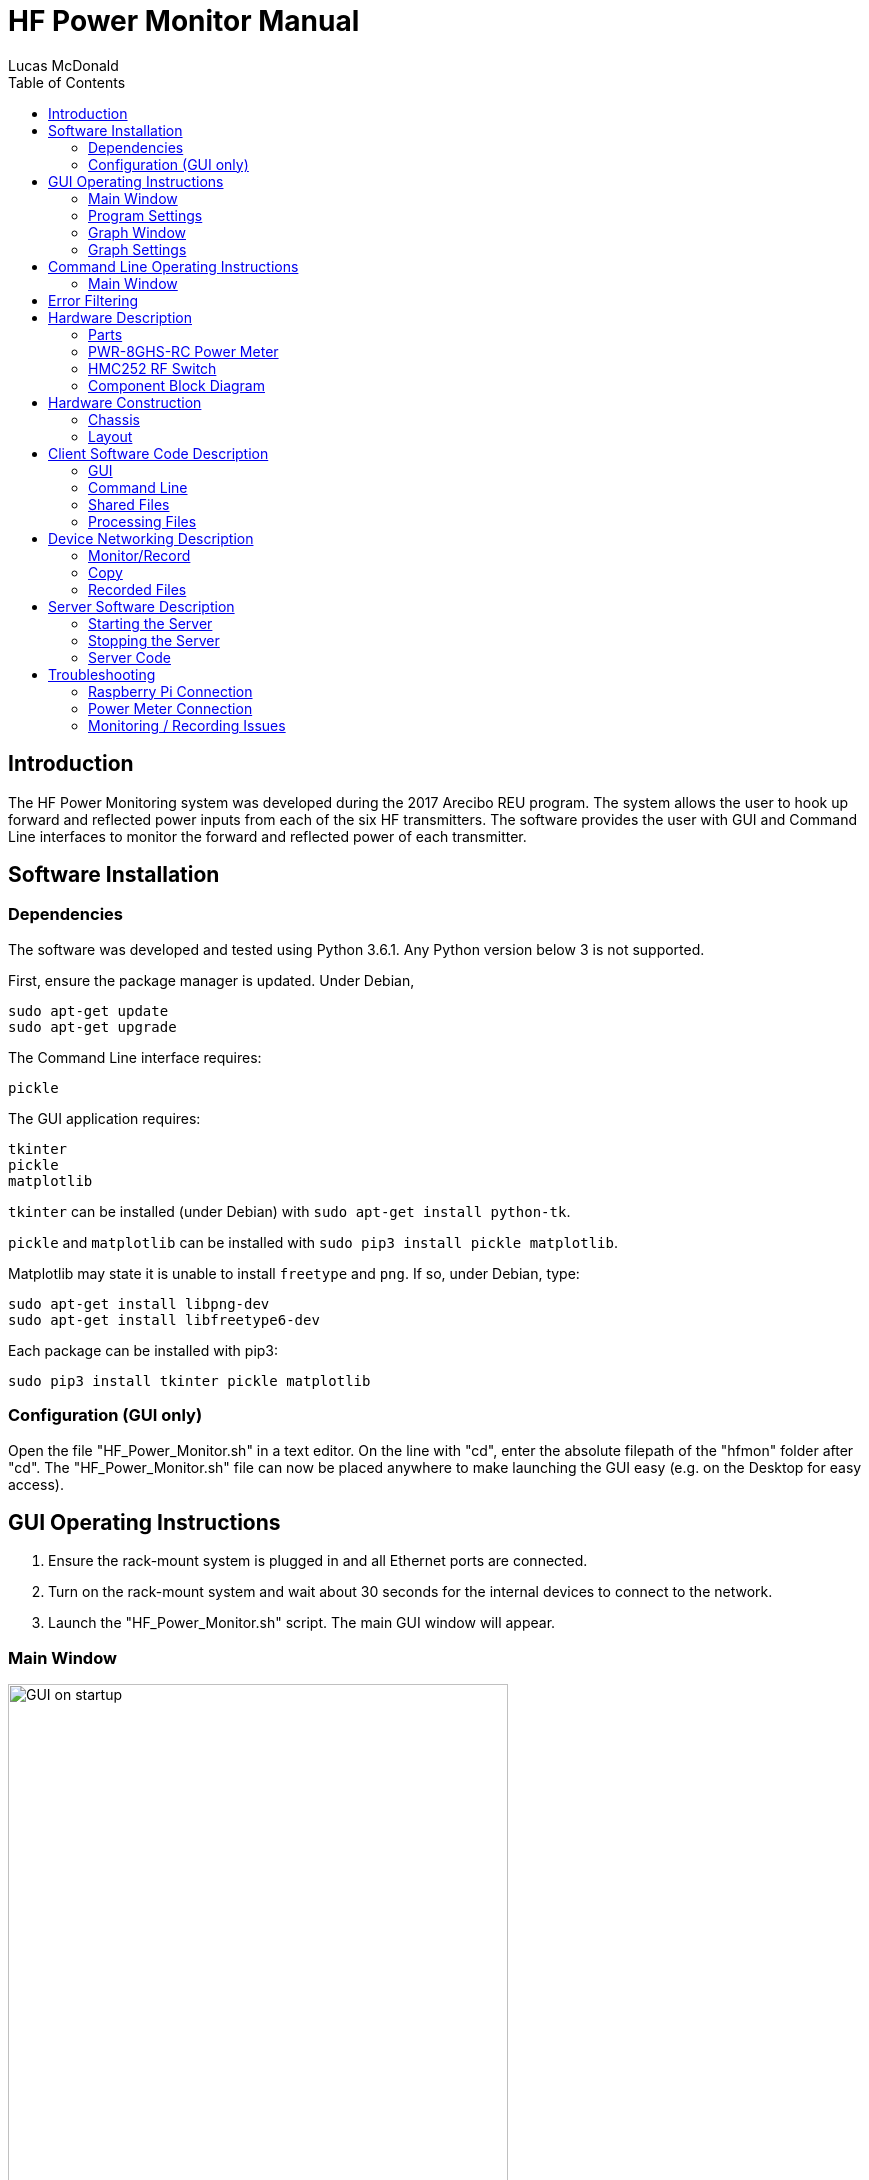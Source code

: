 HF Power Monitor Manual
=======================
:author: Lucas McDonald
:toc:
:imagesdir: images/

Introduction
------------
The HF Power Monitoring system was developed during the 2017 Arecibo REU program. The system allows the user to hook up forward and reflected power inputs from each of the six HF transmitters. The software provides the user with GUI and Command Line interfaces to monitor the forward and reflected power of each transmitter.

Software Installation
---------------------
Dependencies
~~~~~~~~~~~~
The software was developed and tested using Python 3.6.1. Any Python version below 3 is not supported.

First, ensure the package manager is updated. Under Debian,

----
sudo apt-get update
sudo apt-get upgrade
----

The Command Line interface requires:
----
pickle
----

The GUI application requires:
----
tkinter
pickle
matplotlib
----

`tkinter` can be installed (under Debian) with `sudo apt-get install python-tk`.

`pickle` and `matplotlib` can be installed with `sudo pip3 install pickle matplotlib`.

Matplotlib may state it is unable to install `freetype` and `png`. If so, under Debian, type:

----
sudo apt-get install libpng-dev
sudo apt-get install libfreetype6-dev
----

Each package can be installed with pip3:

----
sudo pip3 install tkinter pickle matplotlib
----

Configuration (GUI only)
~~~~~~~~~~~~~~~~~~~~~~~~

Open the file "HF_Power_Monitor.sh" in a text editor. On the line with "cd", enter the absolute filepath of the "hfmon" folder after "cd". The "HF_Power_Monitor.sh" file can now be placed anywhere to make launching the GUI easy (e.g. on the Desktop for easy access).

GUI Operating Instructions
--------------------------

. Ensure the rack-mount system is plugged in and all Ethernet ports are connected.
. Turn on the rack-mount system and wait about 30 seconds for the internal devices to connect to the network.
. Launch the "HF_Power_Monitor.sh" script. The main GUI window will appear.

Main Window
~~~~~~~~~~~

image::gui_startup.png[GUI on startup, 500]

* Power Information: Displays the transmitted and reflected power readings from each of the six transmitters, as well as the total power for both transmitted and reflected readings.
* Time Information: Displays a timestamp for when the reading started as well as an indicator for how long the program took to sample all six transmitters.
* Data Controls: Controls for the data collection and power monitoring.
** <<Monitor/Record,Record Power>>: Display power readings in the GUI and write the power data to a file on the Raspberry Pi.
** <<Monitor/Record,Monitor Power>>: Display power readings in the GUI, but do not write the readings to a file.
** Units dropdown: Select the units for display in the GUI and the graph window. Does not change the recorded units in the Raspberry Pi's data file; this is always in Watts.
* Program Controls: General controls for the program.
** <<Copy,Copy Recorded Data>>: Copies the recorded data from the Raspberry Pi to a designated filepath on the client computer. The `~/hfmon/data/` folder will be copied to this location. The client must enter their sudo password and the Raspberry Pi's password ("raspberry" by default) in the shell window to complete this action.
** <<Program Settings>>: Settings for the data collection program. Includes:
*** IPs of each power meter and the Raspberry Pi's IP
*** Whether the program should attempt to read from the transmitted or reflected power meter
*** Sampling period
** <<Graph Window,View Power Graph>>: Opens a separate window that displays a graph of the power over time.

If this is your first time launching the program, you will get an error saying that "Default settings were loaded." Open Program Settings to ensure the settings (most importantly, the device IPs) are correct.

To start viewing power readings, click either the record or monitor buttons. While monitoring, you can set the displayed units, or open up the graph window. You can also do these while not monitoring.

While monitoring, the display appears as:

image::gui_power_running.png[GUI on startup, 500]

If the values are gray, there is no power being read (0 W/kW or -99 dBm).

Program Settings
~~~~~~~~~~~~~~~~
image::gui_settings.png[GUI on startup, 500]

* Connection Settings
** Get Transmitted/Reflected Power: If this is enabled, the program will attempt to get readings from the corresponding power meter.
** Transmitted/Reflected/Raspberry Pi IP: Fields that hold the IPs of the power meters and the Raspberry Pi. The default IPs for Arecibo's main network should be:
*** Transmitted Power Meter IP: 192.168.100.153
*** Reflected Power Meter IP: 192.168.100.152
*** Raspberry Pi IP: 192.168.100.156

* Data Settings
** Sampling Period: Specified amount of time between samples. Each sample will almost never take more than 500 seconds. Entering a value less than 0.5 seconds is allowed, but accurate sample rates cannot be guaranteed. To sample as quickly as possible, enter 0.
** Local Data Filepath: When the <<Copy,Copy Recorded Data>> button is pressed, the "data" folder on the Raspberry Pi will be copied to this location.

These settings are shared between the GUI and Command Line interfaces. That is, editing a setting in the GUI will also edit the setting in Command Line.

Graph Window
~~~~~~~~~~~~
image::gui_graph.png[GUI graph window, 800]

Along the x-axis, timestamps are shown. The length of the x-axis can be configured in Graph Settings. Along the y-axis is the power. The power units can be changed from the main window's units dropdown menu.

If any reflected plots are enabled in the <<Graph Settings>> menu, a smaller graph of the transmitted power will be displayed along with the reflected power as shown below:

image::gui_two_graph.png[GUI graph window, 650]

Graph Settings
~~~~~~~~~~~~~~
image::gui_graph_settings.png[GUI on startup, 500]
The checkboxes indicate whether the plot of the specified transmitter and direction should be plotted.

In the above picture, each transmitted plot will be displayed on the transmitted power graph, while only reflected plots 1 and 2 will be displayed on the reflected power graph.

The "Length of graph" field indicates how long the x-axis should display values in seconds.

The "Graph update interval" field indicates how often the graph should refresh its view. A low value will update the graph view more quickly, but will be significantly more CPU intensive. A higher value will take longer to update the graph view, but will be less CPU intensive.

Command Line Operating Instructions
-----------------------------------

. Ensure the rack-mount system is plugged in and all Ethernet ports are connected.
. Turn on the rack-mount system and wait about 30 seconds for the internal devices to connect to the network.
. Resize the terminal window to at least 160 characters wide.
. Launch the command line interface by typing `python3 hf_terminal.py` from the `~/hfmon/python` folder.

The first few lines of the terminal will indicate the status of the connection to the Raspberry Pi. If successful, they will read:
----
Successfully connected to RPi at 192.168.100.156 on port 12345
----

Main Window
~~~~~~~~~~~
The following will appear:
----
**********************
** HF Power Monitor **

Commands:

	record [units]     Monitor and write data from each transmitter.
							If units are ommitted, kW is used by default.
	monitor [units]    Monitor the power of each transmitter, 
							but don't write data.
	switch [t/r] [n]   Set the transmitted or reflected 
							switch to the nth input.
	settings           View and modify program settings.
	copy               Copy all data files from the Raspberry Pi 
							to this computer.
	quit               Quit the program.


Input a command: 
----
* <<Monitor/Record,record [units]>>: Start displaying power readings in the temrminal window and writing those power readings to file on the Raspberry Pi. Allowed units are W, dBm, and kW. If no units are input, kW are used by default. Press Ctrl+C to stop recording.
* <<Monitor/Record,monitor [units]>>: Start displaying power readings in the terminal window, but don't write those readings to file. Allowed units are W, dBm, and kW. If no units are input, kW are used by default. Press Ctrl+C to stop monitoring.
* switch [t/r] [n]: Sets the HMC252 switch for the transmitted or reflected input to the nth input. For instance, typing `switch r 3` sets the switch for the reflected input to input 3.
* settings: Displays program settings:
+
----
1) Get Transmitted Power: True
2) Get Reflected Power: True
3) Transmitted Power Meter IP: 192.168.100.153
4) Reflected Power Meter IP: 192.168.100.152
5) Raspberry Pi IP: 192.168.100.156
6) Local filepath to store data: /Users/Lucas/Desktop
7) Sampling Period: 1.0

To modify a setting, type "settings change [num] [desired value]".
----

+
These settings are shared between the GUI and Command Line interfaces. That is, editing a setting in the GUI will also edit the setting in Command Line. To edit a setting, type `settings change [num] [desired value]`. For instance, if I were to change the local filepath to my desktop, I would type `settings change 6 /Users/Lucas/Desktop`. The filepath must be absolute.
* <<Copy,copy>>: Copies the data file on the Raspberry Pi to the location specified in the local filepath. Requires the user to enter the administrator password and the Raspberry Pi's password ("raspberry" by default).
* quit: Ends the program.

Error Filtering
---------------

The file <<Processing Files,error_filter.py>> filters out common errors. It will filter out these errors:

* Reading a high power (~1.3 kW) when a low power (0 W) is input.

+
(Currently disabled by being commented out. Uncomment this section in the file if you wish to use it.)

* Power meter timeout

and create a new file `[filename]_filtered.data`. It is not required to call this script, but it is provided if the user wishes to correct these errors from their datasets.

For instance, to filter data from July 16, 2017 in the file 20170716.data, type `python error_filter.py 20170716` to produce the file `20170716_filtered.data` in the `~/hfmon/data/filtered` folder. Or, to filter all files in the data folder, type `python error_filter.py`. This can be run with Python 2 or 3.

Hardware Description
--------------------
Parts
~~~~~
[format="csv"]
|=========================================================
Item,Description,Quantity,Part Number
1,HMC252 RF switch,2,HMC252
2,PWR-8GHS-RC power meter,2,PWR-8GHS-RC
3,Raspberry Pi Model B+,1,
4,Acopian 5V 2A power supply,1,5EB200
5,Terminal block,1,
6,AC Power input with fuse,1,
7,"Lansing B style enclosure (14"" depth, 2U)",1,B2F14-001A
8,SMA Cables,14,
9,LED / LED holder,1,
10,Power switch,1,
11,Mini-Circuits VAT-10+ 10dB attenuator,12,VAT-10+
12,L-Com CAT3 RJ45 coupler,3,ECF504-SC3
13,USB extender cables,2,
14,Micro USB cable,1,
15,Jump wires,10,
16,SMA Female-Female Mounts,12,
17,Spade connectors,4,
18,Metal mounting bracket,2,
19,Electrical Wire,As needed,
|=========================================================

PWR-8GHS-RC Power Meter
~~~~~~~~~~~~~~~~~~~~~~~
Characteristics
^^^^^^^^^^^^^^^
* Sampling Period: The power meters have a sampling period of 30 milliseconds for one sample when in the operating mode used for this project. The software is able to sample power from all six inputs in 180 milliseconds

* Measurement Uncertainty: The meters have a typical measurement uncertainty of .15 dBm, but a maximum uncertainty of around .4 dBm.

* Bandwidth: The power meters can receive input from 950 kHz to 8 GHz. Any signal lying within this range will contribute to the power meters' readings, while any signal lying outside this range will have absolutely no effect on the readings. Centering the frequency of the power meters does not attenuate signals outside a specified region or change the bandwidth of the power meters.

* Communication Interface: Communication with the power meters is described in the <<Monitor/Record>> section. Communication is done via Telnet.

* Maximum input: 20 dBm. HF transmits at 100 kW max, or 70 dBm max. The directional couplers have a loss of about 50 dB. Additional attenuators of 10 dB are located at each input, m

HMC252 RF Switch
~~~~~~~~~~~~~~~~
* The switch can take around 100 nanoseconds to switch inputs. In the software, a small delay of <1 ms was added between switching the inputs and reading the input from the power meter.

Component Block Diagram
~~~~~~~~~~~~~~~~~~~~~~~

image::HF_mon_rev2.png[Block Diagram, 1000]

For each transmitter:

. The transmitted signal is passed through the directional coupler, where the signal is coupled to the "forward power" output of the directional coupler at a loss of 60 dB.
. The transmitted signal reaches the antenna, but part of the signal is reflected. The reflected signal is passed through the directional coupler and coupled to the "reflected power" output at a loss of 60 dB.
. Both forward and reflected outputs are attenuated by 10 dB to not damage the HMC252 switch, which has a maximum input of 20 dBm.

Each forward input goes to one HMC252 switch, while each reflected input goes to the other switch.

When the Raspberry Pi is recording,

. The Raspberry Pi outputs 3 control bits to the HMC252, which interprets the bits as a decoder. The HMC252 is a SP6T switch, so the control bits determine which of the six inputs is connected to the output of the switch.
. The Raspberry Pi reads the power meter, which is connected to the output of the switch, getting a value for the power of the connected input. The Raspberry Pi stores this value.

The Raspberry Pi sends six sets of control bits in total, one for each transmitter. Once each power is read, the power data is stored to the SD card and transmitted back to the client.

Hardware Construction
---------------------
Chassis
~~~~~~~
A Lansing 2U chassis holds the hardware components of the project. The cuts for the chassis were drawn in SolidWorks. The front panel was cut as:

image::chassis_front.png[Front of Chassis, 1000]

From left to right, the cuts are for:

* The power switch (bottom) and power indicator LED (top)
* A 5V DC input (top) and a Ground input (bottom)
* Transmitted power inputs 1-6
* Reflected power inputs 1-6

The back of the chassis was cut as:

image::chassis_back.png[Back of Chassis, 1000]

From left to right, the cuts are for:

* 120VAC input with fuse
* Raspberry Pi Ethernet Connection
* Transmitted Power Meter Ethernet Connection
* Reflected Power Meter Ethernet Connection

Layout
~~~~~~

Inside of box:

image::top_chassis_view.JPG[Inside of Chassis, 1000]

Front of box:

image::front_chassis_view.JPG[Front of Chassis, 1000]

Back of box:

image::back_chassis_view.JPG[Front of Chassis, 1000]

Client Software Code Description
--------------------------------
The software was developed and tested using Python 3.6.1. Any Python version below 3 is unsupported.

The code is contained in `~/hfmon/python`. All files are commented and can be viewed or edited.

There are two interfaces for the power monitoring system: a GUI and a command line application. Each interface has files specific to that interface, but both interfaces share a number of files. All files in the application will be described here.

GUI
~~~
The program for the GUI is split into multiple Python files. A short description of each follows:

* hf_gui_main.py: The file launched by the shell script. Creates a window displaying information about the power readouts from each transmitter and direction, as well as timestamps for each sample. Also contains buttons for controlling the GUI.
* hf_gui_settings.py: Window created by hf_gui_main.py when the "Program Settings" button is pressed. Contains settings for the program that the user has access to modify. These include:
** IPs of each power meter and the Raspberry Pi's IP
** Whether the program should attempt to read from the transmitted or reflected power meter
** Sampling period
* hf_gui_graph.py: Window created by hf_gui_main.py when the "View Graph" button is pressed. Displays a matplotlib plot of the power over a specified amount of time.
* hf_gui_graph_settings.py: Window created by hf_gui_graph.py when the "Graph Settings" button is pressed. Displays options for displaying forward or reflected data from each transmitter, as well as a field to input the length of time displayed on the plot.

Command Line
~~~~~~~~~~~~

* hf_terminal.py should be launched to use the command line interface. The command line interface is more lightweight than the GUI. It provides the same monitoring and recording features, as well as the "copy" command.

Shared Files
~~~~~~~~~~~~

* take_data.py: File that contains various functions for interfacing with the power meters. Functions include sending as the HTTP request / receiving the HTML response, monitoring all power meters, and writing the power data to a file.
* set_switches.py: Contains one method, set_switch(num, pinA, pinB, pinC) for setting the input pins to switch to the transmitter specified by "num".
* gui_settings.pckl: A file containing the settings for the GUI and Command Line interfaces. hf_gui_settings.py provides direct access to modifying this from the GUI application, while "settings change [num] [value]" provides access to modifying this from the Command Line application. This file should not be modified outside of these applications.
* graph_settings.pckl: A file containing the settings for the graph window for the GUI application. Can be directly modified from the hf_gui_graph_settings.py window. This file should not be modified outside of these applications.

Processing Files
~~~~~~~~~~~~~~~~

* error_filter.py: This script can be called with `error_filter.py [filename]`. It will create a new file (without modifying the original data) titled "[filename]_filtered.data in the ~/hfmon/data/filtered folder. It is not required to call this script, but it is provided if the user thinks it would make data analysis easier.

** Reading a high power (~1.3 kW) when a low power (0 W) is input. Detected by checking if the previous value and the next value are both 0, but the current value is between 1.27 kW and 1.32 kW (most frequently occurring error values). If this is the case, the current value is set to 0.

+
(Currently disabled by being commented out. Uncomment this section in the file if you wish to use it.)

** Power meter timeout: Detected with '      ' (6 spaces). Filtered by replacing the value '      ' with the previous value.

An image of the filtering process is shown below. The left-most changed value is due to a spike in the power reading, while the right-most changed value is due to a power meter timeout.

Pre-filter:

image::pre_filter.png[Device Communication, 1000]

Post-filter:

image::post_filter.png[Device Communication, 1000]

Device Networking Description
-----------------------------
This section describes how the commands in each interface operate within each device and between devices for the program to function properly.

Monitor/Record
~~~~~~~~~~~~~
The following describes what happens at each device when the client calls the "monitor" or the "record" command.

. The user clicks a button on the GUI or inputs a command to the terminal that requires sending a monitor command to the Raspberry Pi.

. The monitor command is put into an array along with arguments the Raspberry Pi needs to execute the command, such as the IPs of the power meters. The full contents of the array are: 

+
----
[command, power meter timeout, sampling period, pins used by the decoders, IP of the forward power meter, IP of the reflected power meter, boolean to get the transmitted power, boolean to get the reflected power]
----

+
The array is encoded into a bitstring file using the "pickle" module. The client connects to the socket at the Raspberry Pi's IP on port 12345. The binary file is sent to the Raspberry Pi via the socket.

. The Raspberry Pi listens on the socket and receives the text file. It "unpickles" the binary text file, extracting the array from it. The Raspberry Pi reads the command and begins to take power readings. 

. The Raspberry Pi begins to record forward and reflected power simultaneously in separate threads. The thread begins by setting the HMC252 to switch to the first input. It uses the Raspberry Pi's GPIO pins to set the corresponding switch using decoder bits.

. The thread then sends a Telnet request to the corresponding power meter, which responds to the Telnet session with the power in dBm encoded as a bitstring. The thread converts the bitstring to a float. It also adds a correction factor to account for the losses from the directional couplers (around 60 dB). This is done for each of the six inputs. The thread then returns an array back to the main thread.

. Once both threads have returned their arrays, they are appended to an output array. The contents of the output array are:

+
----
[time sampling started, Tx1, Tx2, ..., Tx6, Rx1, Rx2, ..., Rx6, sample duration]
(a total of 14 elements)
----

+
This array is encoded to a bitstream using pickle and sent back to the client.

. The client unpickles the file and updates the UI elements accordingly to display the contents of the output array.

. Steps 4-7 are repeated until the client stops listening (stops monitoring or recording). This means that the client does not continue to send an input array, but the Raspberry Pi continues to send an output array.

. When the client stops listening / monitoring, the Raspberry Pi closes the connection but continues to operate as a server to handle future monitoring requests.

A message sequence chart of this process is below:

image::hfmon_devices.png[Device Communication, 1000]

Copy
~~~~
The copy commands are done using an scp call to copy files from the Raspberry Pi to the local device. More exactly,
----
sudo scp -r pi@[rpi_ip]:/home/pi/hfmon/data [local_filepath]
----
Where "rpi_ip" is the Raspberry Pi's IP and "local_filepath" is the desired location to copy the data folder. Both are defined either in the Terminal or GUI application. For instance, if the desired location is "/Users/Lucas/Desktop", and I'm using the default Raspberry Pi IP, the program would call:
----
sudo scp -r pi@192.168.100.156:/home/pi/hfmon/data /Users/Lucas/Desktop/
----
and the data folder would appear on the Desktop with all of the data from the device. If using the GUI, the user may need to enter the root password and the Raspberry Pi password ("raspberry") in the terminal window behind the GUI to perform this action.

Recorded Files
~~~~~~~~~~~~~~

Files are recorded with the filename YYYYMMDD.data. If today is July 16, 2017, the filename would be `20170716.data`. Files are recorded in `~/hfmon/data/`.

A sample of the beginning of a file:

image::data_recording.png[Data Sample]

Files are recorded as ASCII characters in Watts and are zero-extended to fill six values to make visual inspection of the data easier. The file header indicates the date and what each column represents.

An ASCII representation of each line:

----
HH:MM:SS.SSS, Tx1  , Tx2  , Tx3  , Tx4  , Tx5  , Tx6  , Rx1  , Rx2  , Rx3  , Rx4  , Rx5  , Rx6  , sample\n
----

Each line writes 105 bytes to the file. If sampled as quickly as possible (around 180 milliseconds), an hour of sampling will write 2.1 MB and a day of sampling will write 50.4 MB.

Server Software Description
---------------------------
Starting the Server
~~~~~~~~~~~~~~~~~~~
On startup, the Raspberry Pi calls `sudo python3 /home/pi/hfmon/python/hf_server_socket.py`. This starts the server software as soon as the Raspberry Pi starts up so the user does not have to manually restart the server. This startup call is configured in /etc/profile.

Stopping the Server
~~~~~~~~~~~~~~~~~~~
To disable the automatic startup call for debugging purposes, first type `sudo nano /etc/profile`, then comment out the line that calls the script (at the bottom of the profile file) with a #.

Server Code
~~~~~~~~~~~
The server code is in the file `hf_server_socket.py` and is also commented in the file.

The server is based on Python's socketserver class. It handles requests to the Pi, setting the switches, reading from the power meters, and returning the values. Only one client can connect to the server at a time to avoid conflicts in setting the switches.

If a client disconnects from the server, the server handles closing the session with the client and continues to listen for another client.

Troubleshooting
---------------
Raspberry Pi Connection
~~~~~~~~~~~~~~~~~~~~~~~
If there is an error or modifications need to be made to the server code on the Raspberry Pi, the first thing to do is to <<Stopping the Server,stop the software from running on startup>> if you wish to view errors in a terminal window.

* Connection Timeout: The Raspberry Pi is not connected to the network. Ensure that it is powered on and connected to the network.
* Connection Refused: The Raspberry Pi is powered on and connected to the network, but the server software is not running. Ensure the server software (hf_server_socket.py) is running on the Raspberry Pi without errors.

Power Meter Connection
~~~~~~~~~~~~~~~~~~~~~~
* Unable to connect to power meters via Telnet, but devices are online via ping: Cycle the power on the chassis.

Monitoring / Recording Issues
~~~~~~~~~~~~~~~~~~~~~~~~~~~~~

* When hooked up to the HF coupler outputs and "Disable RF" is checked, power values fluctuate from 0 to ~1.3 kW: No current solution.

* Sampling period increases to ~6 seconds and power fields are blank: The corresponding power meter has disconnected from the network. Possible solutions:
** Investigate and fix the connection issue. Ensure the power meter is connected to the network and is properly powered. Also ensure the IP is correct in settings.
** Stop monitoring, open Program Settings, and disable the affected power meter. The Raspberry Pi will not attempt to read values from this power meter.

* Power reading consistently takes longer than normal: The power meters need to be set up in "Fastest" sampling mode. The server attempts to perform this setting on startup, but the call has a small chance of failure. Cycle the power on the chassis to fix this.

* Power recording is empty: This value in the recordings indicates the corresponding power meter timed out and the power could not be read. This occurs somewhat often (~25 per 24 hours of recording). There are six spaces in this error indicator. Run the script `error_filter.py [filename]` to filter out these errors.
